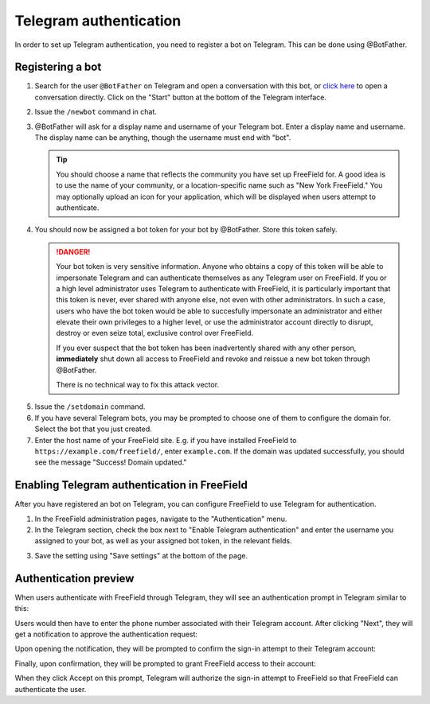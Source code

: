 Telegram authentication
=======================

In order to set up Telegram authentication, you need to register a bot on
Telegram. This can be done using @BotFather.

Registering a bot
-----------------

1. Search for the user ``@BotFather`` on Telegram and open a conversation with
   this bot, or `click here <https://t.me/BotFather>`_ to open a conversation
   directly. Click on the "Start" button at the bottom of the Telegram
   interface.

.. image:: _images/telegram-01-botfather.png

2. Issue the ``/newbot`` command in chat.
3. @BotFather will ask for a display name and username of your Telegram bot.
   Enter a display name and username. The display name can be anything, though
   the username must end with "bot".

   .. tip:: You should choose a name that reflects the community you have set up
            FreeField for. A good idea is to use the name of your community, or
            a location-specific name such as "New York FreeField." You may
            optionally upload an icon for your application, which will be
            displayed when users attempt to authenticate.

.. image:: _images/telegram-02-newbot.png

4. You should now be assigned a bot token for your bot by @BotFather. Store this
   token safely.

   .. danger:: Your bot token is very sensitive information. Anyone who obtains
               a copy of this token will be able to impersonate Telegram and
               can authenticate themselves as any Telegram user on FreeField. If
               you or a high level administrator uses Telegram to authenticate
               with FreeField, it is particularly important that this token is
               never, ever shared with anyone else, not even with other
               administrators. In such a case, users who have the bot token
               would be able to succesfully impersonate an administrator and
               either elevate their own privileges to a higher level, or use the
               administrator account directly to disrupt, destroy or even seize
               total, exclusive control over FreeField.

               If you ever suspect that the bot token has been inadvertently
               shared with any other person, **immediately** shut down all
               access to FreeField and revoke and reissue a new bot token
               through @BotFather.

               There is no technical way to fix this attack vector.

.. image:: _images/telegram-03-token.png

5. Issue the ``/setdomain`` command.
6. If you have several Telegram bots, you may be prompted to choose one of them
   to configure the domain for. Select the bot that you just created.
7. Enter the host name of your FreeField site. E.g. if you have installed
   FreeField to ``https://example.com/freefield/``, enter ``example.com``. If
   the domain was updated successfully, you should see the message
   "Success! Domain updated."

.. image:: _images/telegram-04-setdomain.png

Enabling Telegram authentication in FreeField
---------------------------------------------

After you have registered an bot on Telegram, you can configure FreeField to use
Telegram for authentication.

1. In the FreeField administration pages, navigate to the "Authentication" menu.
2. In the Telegram section, check the box next to "Enable Telegram
   authentication" and enter the username you assigned to your bot, as well as
   your assigned bot token, in the relevant fields.

.. image:: _images/telegram-05-freefield-config.png

3. Save the setting using "Save settings" at the bottom of the page.

Authentication preview
----------------------

When users authenticate with FreeField through Telegram, they will see an
authentication prompt in Telegram similar to this:

.. image:: _images/telegram-06-preview-identify.png

Users would then have to enter the phone number associated with their Telegram
account. After clicking "Next", they will get a notification to approve the
authentication request:

.. image:: _images/telegram-07-preview-notification.png

Upon opening the notification, they will be prompted to confirm the sign-in
attempt to their Telegram account:

.. image:: _images/telegram-08-preview-confirm.png

Finally, upon confirmation, they will be prompted to grant FreeField access to
their account:

.. image:: _images/telegram-09-preview-link.png

When they click Accept on this prompt, Telegram will authorize the sign-in
attempt to FreeField so that FreeField can authenticate the user.

